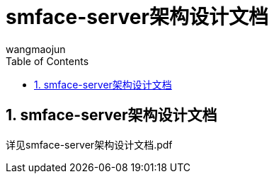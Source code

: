 = smface-server架构设计文档
v1.0, 2022-04-18
:doctype: article
:encoding: utf-8
:lang: zh
:toc:
:numbered:
:AUTHOR: wangmaojun


## smface-server架构设计文档

详见smface-server架构设计文档.pdf